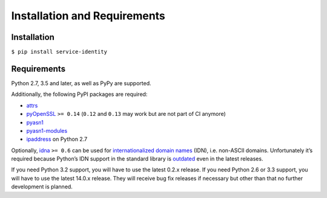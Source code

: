=============================
Installation and Requirements
=============================


Installation
============

``$ pip install service-identity``


Requirements
============

Python 2.7, 3.5 and later, as well as PyPy are supported.

Additionally, the following PyPI packages are required:

- attrs_
- pyOpenSSL_ ``>= 0.14`` (``0.12`` and ``0.13`` may work but are not part of CI anymore)
- pyasn1_
- pyasn1-modules_
- ipaddress_ on Python 2.7

Optionally, idna_ ``>= 0.6`` can be used for `internationalized domain names`_ (IDN), i.e. non-ASCII domains.
Unfortunately it’s required because Python’s IDN support in the standard library is outdated_ even in the latest releases.

If you need Python 3.2 support, you will have to use the latest 0.2.x release.
If you need Python 2.6 or 3.3 support, you will have to use the latest 14.0.x release.
They will receive bug fix releases if necessary but other than that no further development is planned.

.. _attrs: https://www.attrs.org/
.. _pyOpenSSL: https://pypi.org/project/pyOpenSSL/
.. _pyasn1-modules: https://pypi.org/project/pyasn1-modules/
.. _pyasn1: https://pypi.org/project/pyasn1/
.. _`internationalized domain names`: https://en.wikipedia.org/wiki/Internationalized_domain_name
.. _idna: https://pypi.org/project/idna/
.. _outdated: https://bugs.python.org/issue17305
.. _ipaddress: https://pypi.org/project/ipaddress/
